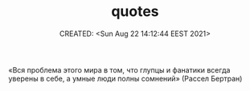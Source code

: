 # -*- mode: org; -*-
#+TITLE: quotes
#+DESCRIPTION:
#+KEYWORDS:
#+AUTHOR:
#+email:
#+INFOJS_OPT:
#+STARTUP:  content

#+DATE: CREATED: <Sun Aug 22 14:12:44 EEST 2021>
# Time-stamp: <Последнее обновление -- Sunday August 22 14:14:35 EEST 2021>


«Вся проблема этого мира в том, что глупцы и фанатики всегда уверены в себе, а
умные люди полны сомнений» (Рассел Бертран)
